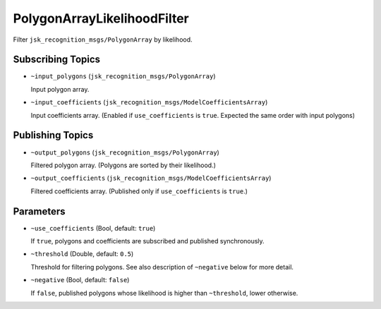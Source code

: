 PolygonArrayLikelihoodFilter
============================

.. image:: ./images/polygon_array_likelihood_filter.png

Filter ``jsk_recognition_msgs/PolygonArray`` by likelihood.


Subscribing Topics
------------------

* ``~input_polygons`` (``jsk_recognition_msgs/PolygonArray``)

  Input polygon array.

* ``~input_coefficients`` (``jsk_recognition_msgs/ModelCoefficientsArray``)

  Input coefficients array.
  (Enabled if ``use_coefficients`` is ``true``. Expected the same order with input polygons)


Publishing Topics
-----------------

* ``~output_polygons`` (``jsk_recognition_msgs/PolygonArray``)

  Filtered polygon array. (Polygons are sorted by their likelihood.)

* ``~output_coefficients`` (``jsk_recognition_msgs/ModelCoefficientsArray``)

  Filtered coefficients array. (Published only if ``use_coefficients`` is ``true``.)


Parameters
----------

* ``~use_coefficients`` (Bool, default: ``true``)

  If ``true``, polygons and coefficients are subscribed and published synchronously.

* ``~threshold`` (Double, default: ``0.5``)

  Threshold for filtering polygons.
  See also description of ``~negative`` below for more detail.

* ``~negative`` (Bool, default: ``false``)

  If ``false``, published polygons whose likelihood is higher than ``~threshold``, lower otherwise.
